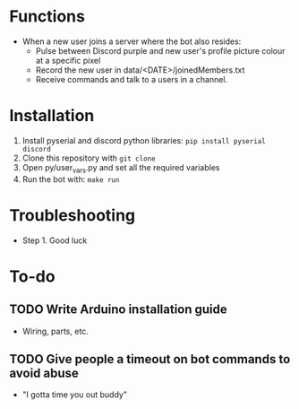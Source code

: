 * Functions
  - When a new user joins a server where the bot also resides:
    - Pulse between Discord purple and new user's profile picture colour at a specific pixel
    - Record the new user in data/<DATE>/joinedMembers.txt
    - Receive commands and talk to a users in a channel. 
* Installation
  1. Install pyserial and discord python libraries:
     =pip install pyserial discord=
  2. Clone this repository with =git clone=
  3. Open py/user_vars.py and set all the required variables
  4. Run the bot with:
     =make run=
* Troubleshooting
  - Step 1. Good luck
* To-do
** TODO Write Arduino installation guide
   - Wiring, parts, etc.
** TODO Give people a timeout on bot commands to avoid abuse
   - "I gotta time you out buddy"

